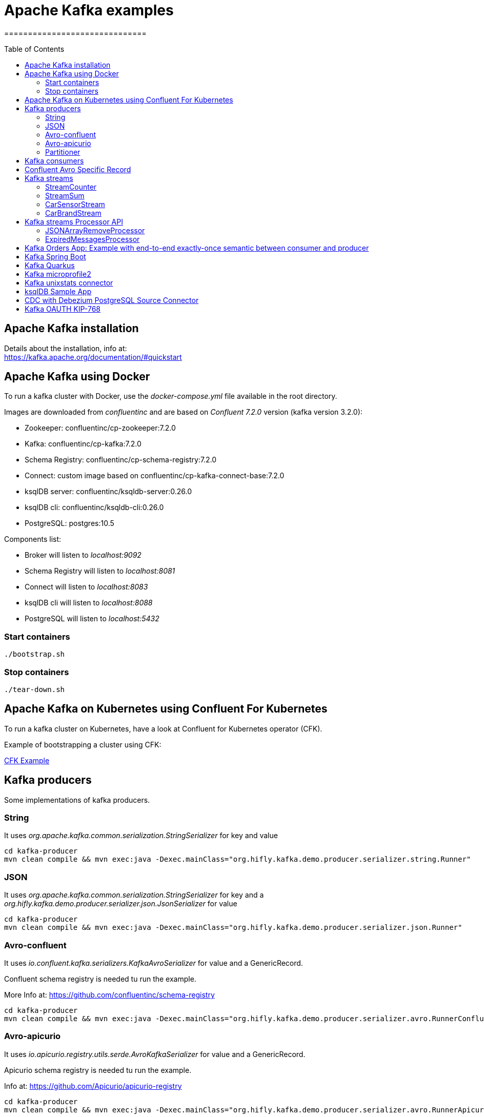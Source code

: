 = Apache Kafka examples
==============================
:toc:
:toc-placement: preamble
:toclevels: 2
:showtitle:
:Some attr: Some value

// Need some preamble to get TOC:
{empty}


== Apache Kafka installation

Details about the installation, info at: +
https://kafka.apache.org/documentation/#quickstart

== Apache Kafka using Docker

To run a kafka cluster with Docker, use the _docker-compose.yml_ file available in the root directory.

Images are downloaded from _confluentinc_ and are based on _Confluent 7.2.0_ version (kafka version 3.2.0):

* Zookeeper: confluentinc/cp-zookeeper:7.2.0
* Kafka: confluentinc/cp-kafka:7.2.0
* Schema Registry: confluentinc/cp-schema-registry:7.2.0
* Connect: custom image based on confluentinc/cp-kafka-connect-base:7.2.0
* ksqlDB server: confluentinc/ksqldb-server:0.26.0
* ksqlDB cli: confluentinc/ksqldb-cli:0.26.0
* PostgreSQL: postgres:10.5

Components list:

* Broker will listen to _localhost:9092_
* Schema Registry will listen to _localhost:8081_
* Connect will listen to _localhost:8083_
* ksqlDB cli will listen to _localhost:8088_
* PostgreSQL will listen to _localhost:5432_

=== Start containers +

[source,bash]
----
./bootstrap.sh

----

=== Stop containers +

[source,bash]
----
./tear-down.sh

----

== Apache Kafka on Kubernetes using Confluent For Kubernetes

To run a kafka cluster on Kubernetes, have a look at Confluent for Kubernetes operator (CFK).

Example of bootstrapping a cluster using CFK:

link:confluent-for-kubernetes/README.adoc[CFK Example]

== Kafka producers

Some implementations of kafka producers.


=== String +

It uses _org.apache.kafka.common.serialization.StringSerializer_ for key and value

[source,bash]
----
cd kafka-producer
mvn clean compile && mvn exec:java -Dexec.mainClass="org.hifly.kafka.demo.producer.serializer.string.Runner"
----

=== JSON +

It uses _org.apache.kafka.common.serialization.StringSerializer_ for key and a _org.hifly.kafka.demo.producer.serializer.json.JsonSerializer_ for value

[source,bash]
----
cd kafka-producer
mvn clean compile && mvn exec:java -Dexec.mainClass="org.hifly.kafka.demo.producer.serializer.json.Runner"
----

=== Avro-confluent +

It uses _io.confluent.kafka.serializers.KafkaAvroSerializer_ for value and a GenericRecord.

Confluent schema registry is needed tu run the example. +

More Info at: https://github.com/confluentinc/schema-registry

[source,bash]
----
cd kafka-producer
mvn clean compile && mvn exec:java -Dexec.mainClass="org.hifly.kafka.demo.producer.serializer.avro.RunnerConfluent"
----

=== Avro-apicurio +

It uses _io.apicurio.registry.utils.serde.AvroKafkaSerializer_ for value and a GenericRecord.

Apicurio schema registry is needed tu run the example. +

Info at: https://github.com/Apicurio/apicurio-registry

[source,bash]
----
cd kafka-producer
mvn clean compile && mvn exec:java -Dexec.mainClass="org.hifly.kafka.demo.producer.serializer.avro.RunnerApicurio"
----

=== Partitioner +

It uses a custom partitioner for keys.

[source,bash]
----
cd kafka-producer
mvn clean compile && mvn exec:java -Dexec.mainClass="org.hifly.kafka.demo.producer.serializer.partitioner.custom.Runner"
----

Execute tests:

[source,bash]
----
cd kafka-producer
mvn clean test
----


== Kafka consumers

Implementation of a kafka consumer that can be used with different deserializer classes (for key and value).

Execute tests:

[source,bash]
----
cd kafka-consumer
mvn clean test
----

Every consumer implementation has its own _Runner_ java class consuming a bunch of sample messages.

[source,bash]
----
cd kafka-consumer
mvn clean compile && mvn exec:java -Dexec.mainClass="org.hifly.kafka.demo.consumer.deserializer.Runner"
----

== Confluent Avro Specific Record

Implementation of a kafka producer and a kafka consumer using Avro Specific Record for serializing and deserializing.

Confluent schema registry is needed tu run the example. +

Create topics:

[source,bash]
----
kafka-topics --bootstrap-server localhost:9092 --create --topic cars--replication-factor <replication_factor> --partitions <number_of_partitions>
----

Run the producer:

[source,bash]
----
cd confluent-avro-specific-record
mvn clean compile package && mvn exec:java -Dexec.mainClass="org.hifly.kafka.demo.avro.RunnerProducer"
----

Run the consumer:

[source,bash]
----
cd confluent-avro-specific-record
mvn clean compile package && mvn exec:java -Dexec.mainClass="org.hifly.kafka.demo.avro.RunnerConsumer"
----

== Kafka streams

Implementation of a series of kafka streams topologies.

Execute tests:

[source,bash]
----
cd kafka-streams
mvn clean test
----

=== StreamCounter +
Count number of events grouped by key.

Create topics:

[source,bash]
----
kafka-topics --bootstrap-server localhost:9092 --create --topic counter-input-topic --replication-factor <replication_factor> --partitions <number_of_partitions>
kafka-topics --bootstrap-server localhost:9092 --create --topic counter-output-topic --replication-factor <replication_factor> --partitions <number_of_partitions>
----

Run the topology:

[source,bash]
----
cd kafka-streams
mvn clean compile && mvn exec:java -Dexec.mainClass="org.hifly.kafka.demo.streams.stream.StreamCounter"
----

Send messages to input topics:

[source,bash]
----
kafka-console-producer --broker-list localhost:9092 --topic counter-input-topic --property "parse.key=true" --property "key.separator=:"
"John":"transaction_1"
"Mark":"transaction_1"
"John":"transaction_2"
----

Read from output topic:

[source,bash]
----
kafka-console-consumer --topic counter-output-topic --bootstrap-server localhost:9092 --from-beginning --property print.key=true --property key.separator=" : " --value-deserializer "org.apache.kafka.common.serialization.LongDeserializer"
----

=== StreamSum +
Sum values grouping by key.

Create topics:

[source,bash]
----
kafka-topics --bootstrap-server localhost:9092 --create --topic sum-input-topic --replication-factor <replication_factor> --partitions <number_of_partitions>
kafka-topics --bootstrap-server localhost:9092 --create --topic sum-output-topic --replication-factor <replication_factor> --partitions <number_of_partitions>
----

Run the topology:

[source,bash]
----
cd kafka-streams
mvn clean compile && mvn exec:java -Dexec.mainClass="org.hifly.kafka.demo.streams.stream.StreamSum"
----

Send messages to input topics:

[source,bash]
----
kafka-console-producer --broker-list localhost:9092 --topic sum-input-topic --property "parse.key=true" --property "key.separator=:"
"John":1
"Mark":2
"John":5
----

Read from output topic:

[source,bash]
----
kafka-console-consumer --topic sum-output-topic --bootstrap-server localhost:9092 --from-beginning --property print.key=true --property key.separator=" : " --value-deserializer "org.apache.kafka.common.serialization.IntegerDeserializer"
----

=== CarSensorStream +
The stream filters out speed data from car data sensor records. Speed limit is set to 150km/h and only events exceeding the limits are filtered out. +
A ktable stores the car info data. +
A left join between the kstream and the ktable produces a new aggregated object published to an output topic.

Create topics:

[source,bash]
----
kafka-topics --bootstrap-server localhost:9092 --create --topic carinfo-topic --replication-factor <replication_factor> --partitions <number_of_partitions>
kafka-topics --bootstrap-server localhost:9092 --create --topic carsensor-topic --replication-factor <replication_factor> --partitions <number_of_partitions>
kafka-topics --bootstrap-server localhost:9092 --create --topic carsensor-output-topic --replication-factor <replication_factor> --partitions <number_of_partitions>
----

Run the topology:

[source,bash]
----
cd kafka-streams
mvn clean compile && mvn exec:java -Dexec.mainClass="org.hifly.kafka.demo.streams.stream.CarSensorStream"
----

Send messages to input topics:

[source,bash]
----
kafka-console-producer --broker-list localhost:9092 --topic carinfo-topic --property "parse.key=true" --property "key.separator=:"
1:{"id":"1","brand":"Ferrari","model":"F40"}
----

[source,bash]
----
kafka-console-producer --broker-list localhost:9092 --topic carsensor-topic --property "parse.key=true" --property "key.separator=:"
1:{"id":"1","speed":350}
----

Read from output topic:

[source,bash]
----
kafka-console-consumer --topic carsensor-output-topic --bootstrap-server localhost:9092 --from-beginning --property print.key=true --property key.separator=" : "
----

=== CarBrandStream +
The stream splits the original data into 2 different topics, one for Ferrari cars and one for all other car brands.

Create topics:

[source,bash]
----
kafka-topics --bootstrap-server localhost:9092 --create --topic cars-input-topic --replication-factor <replication_factor> --partitions <number_of_partitions>
kafka-topics --bootstrap-server localhost:9092 --create --topic ferrari-input-topic --replication-factor <replication_factor> --partitions <number_of_partitions>
kafka-topics --bootstrap-server localhost:9092 --create --topic cars-output-topic --replication-factor <replication_factor> --partitions <number_of_partitions>
----

Run the topology:

[source,bash]
----
cd kafka-streams
mvn clean compile && mvn exec:java -Dexec.mainClass="org.hifly.kafka.demo.streams.stream.CarBrandStream"
----

Send messages to input topic:

[source,bash]
----
kafka-console-producer --broker-list localhost:9092 --topic cars-input-topic --property "parse.key=true" --property "key.separator=:"
1:{"id":"1","brand":"Ferrari","model":"F40"}
2:{"id":"2","brand":"Bugatti","model":"Chiron"}
----

Read from output topics:

[source,bash]
----
kafka-console-consumer --topic ferrari-input-topic --bootstrap-server localhost:9092 --from-beginning --property print.key=true --property key.separator=" : "
----

[source,bash]
----
kafka-console-consumer --topic cars-output-topic --bootstrap-server localhost:9092 --from-beginning --property print.key=true --property key.separator=" : "
----

== Kafka streams Processor API

Examples with Processor API.

=== JSONArrayRemoveProcessor +

Remove a specific json field from the record and forward it to the next topology node.

Execute tests:

[source,bash]
----
cd kafka-streams-processor
mvn clean test
----

Create topics:

[source,bash]
----
kafka-topics --bootstrap-server localhost:9092 --create --topic processor-input-topic --replication-factor <replication_factor> --partitions <number_of_partitions>
kafka-topics --bootstrap-server localhost:9092 --create --topic processor-output-topic --replication-factor <replication_factor> --partitions <number_of_partitions>
----

Run the topology:

[source,bash]
----
cd kafka-streams
mvn clean compile && mvn exec:java -Dexec.mainClass="org.hifly.kafka.demo.streams.processor.JSONArrayRemoveProcessorApplication"
----

Send messages to input topics:

[source,bash]
----
kafka-console-producer --broker-list localhost:9092 --topic processor-input-topic --property "parse.key=true" --property "key.separator=:"
1:{"id":"1","brand":"Ferrari","model":"F40"}
----

Read from output topic:

[source,bash]
----
kafka-console-consumer --topic processor-output-topic --bootstrap-server localhost:9092 --from-beginning --property print.key=true --property key.separator=" : "
----

=== ExpiredMessagesProcessor +

Remove old entries based on time (expiration time 30 seconds) using a punctuator.

Execute tests:

[source,bash]
----
cd kafka-streams-processor
mvn clean test
----

Create topics:

[source,bash]
----
kafka-topics --bootstrap-server localhost:9092 --create --topic expired-messages-input-topic--replication-factor <replication_factor> --partitions <number_of_partitions>
kafka-topics --bootstrap-server localhost:9092 --create --topic expired-messages-output-topic --replication-factor <replication_factor> --partitions <number_of_partitions>
----

Run the topology:

[source,bash]
----
cd kafka-streams
mvn clean compile && mvn exec:java -Dexec.mainClass="org.hifly.kafka.demo.streams.processor.ExpiredMessagesApplication"
----

Send messages to input topics:

[source,bash]
----
kafka-console-producer --broker-list localhost:9092 --topic expired-messages-input-topic --property "parse.key=true" --property "key.separator=:"
1:{"id":"1","remote-device":"R01","time":"2021-11-02T02:50:12.208Z"}
----

Read from output topic:

[source,bash]
----
kafka-console-consumer --topic expired-messages-input-topic --bootstrap-server localhost:9092 --from-beginning --property print.key=true --property key.separator=" : "
----

== Kafka Orders App: Example with end-to-end exactly-once semantic between consumer and producer

Example of a cart application implementing end-to-end exactly-once semantic between consumer and producer. +
The ItemsProducer class sends 2 items in a single transaction. +
The ItemsConsumer class receives the items and creates an order containing the items. +
The consumer offset is committed only if the order can be created and sent.

Execute tests:

[source,bash]
----
cd kafka-orders-tx
mvn clean test
----

Execute the ItemsProducer class: 

[source,bash]
----
cd kafka-orders-tx
mvn clean compile && mvn exec:java -Dexec.mainClass="ItemsProducer"
----

Execute the ItemsConsumer class: 

[source,bash]
----
cd kafka-orders-tx
mvn clean compile && mvn exec:java -Dexec.mainClass="ItemsConsumer"
----

== Kafka Spring Boot

Sample of a kafka producer and consumer implemented with Spring Boot 2.x.

Kafka Consumer implements a DLQ for records not processable (after 3 attempts).

Run on your local machine: 

[source,bash]
----
#start a producer on port 8010
cd kafka-springboot-producer
mvn spring-boot:run

#start a consumer on port 8090
cd kafka-springboot-consumer
mvn spring-boot:run

#Send orders (on topic demoTopic)
curl --data '{"id":5, "name": "PS5"}' -H "Content-Type:application/json" http://localhost:8010/api/order

#Send ERROR orders and test DLQ (on topic demoTopic)
curl --data '{"id":5, "name": "ERROR-PS5"}' -H "Content-Type:application/json" http://localhost:8010/api/order
----

== Kafka Quarkus

Sample of a kafka producer and consumer implemented with Quarkus.
Every 1s a new message is sent to demo topic.

Run on your local machine: 

[source,bash]
----
cd kafka-quarkus
./mvnw clean compile quarkus:dev (debug port 5005)
----

Run on Openshift machine: 

[source,bash]
----
cd kafka-quarkus
./mvnw clean package -Dquarkus.container-image.build=true -Dquarkus.kubernetes.deploy=true
----

== Kafka microprofile2

Sample of a kafka producer and consumer running on an open liberty MicroProfile v2 runtime.

Run on docker: 

[source,bash]
----
#Start a zookeeper container
docker run -d --name zookeeper -p 2181:2181 -p 2888:2888 -p 3888:3888 debezium/zookeeper

#Start a kafka container
docker run -d --name my-cluster-kafka-bootstrap -p 9092:9092 --link zookeeper:zookeeper debezium/kafka

#Start a kafka producer container
cd kafka-microprofile2-producer
docker build -t kafka-producer:latest .
docker run -d --name kafka-producer -p 9080:9080 -e KAFKABROKERLIST=my-cluster-kafka-bootstrap:9092 --link my-cluster-kafka-bootstrap:my-cluster-kafka-bootstrap kafka-producer:latest

#Start a kafka consumer container
cd kafka-microprofile2-consumer
docker build -t kafka-consumer:latest .
docker run -d --name kafka-consumer -p 9090:9080 -e KAFKABROKERLIST=my-cluster-kafka-bootstrap:9092 --link my-cluster-kafka-bootstrap:my-cluster-kafka-bootstrap kafka-consumer:latest

#Receive orders
curl -v -X POST http://localhost:9090/kafka-microprofile2-consumer-0.0.1-SNAPSHOT/order

#Send orders (500)
curl -v -X POST http://localhost:9080/kafka-microprofile2-producer-0.0.1-SNAPSHOT/order
----

== Kafka unixstats connector

Implementation of a sample Source Connector; it executes _unix commands_ (e.g. _ls -ltr, netstat_) and sends its output to a kafka topic.

This connector relies on Confluent Schema Registry to convert the values using Avro: _CONNECT_VALUE_CONVERTER: io.confluent.connect.avro.AvroConverter_.

Connector config is in _kafka-nixstats-connector/config/source.quickstart.json_ file.

Parameters for source connector:

- _command_ – nix command to execute (e.g. ls -ltr)
- _topic_ – output topic
- _poll.ms_ – poll interval in milliseconds between every execution

Create the connector package:

[source,bash]
----
cd kafka-nixtstats-connector
mvn clean package
----

Create a connect custom Docker image with the connector installed:

This will create an image based on _confluentinc/cp-kafka-connect-base:XXX_ using a custom _Dockerfile_.
It will use the Confluent utility _confluent-hub install_ to install the plugin in connect.

[source,bash]
----
/kafka-nixstats-connector/./build-image.sh
----

Run the Docker container:

[source,bash]
----
docker-compose up -d
----

Deploy the connector:

[source,bash]
----
curl -X POST -H Accept:application/json -H Content-Type:application/json http://localhost:8083/connectors/ -d @kafka-nixstats-connector/config/source.quickstart.json
----

== ksqlDB Sample App

Implementation of a sample App (kafka producer and consumer) sending and receiving orders; ksqlDB acts as an orchestrator to coordinate a sample Saga.

Compile:

[source,bash]
----
cd ksqldb-sample
mvn schema-registry:download
mvn generate-sources
mvn clean compile
----

Launch on local environment:

Launch Docker Compose:

[source,bash]
----
docker-compose up
----

Connect to ksqlDB and set auto.offset.reset:

[source,bash]
----
ksql http://ksqldb-server:8088
SET 'auto.offset.reset' = 'earliest';
----

Create DDL on ksqlDB:

[source,bash]
----
/ksqldb-sample/ksql/./ksql-statements.sh
----

Create fat jar of Sample application (1 Saga):

[source,bash]
----
cd ksqldb-sample
mvn clean compile assembly:single
----

Execute fat jar of Sample application (1 Saga):

[source,bash]
----
cd ksqldb-sample
java -jar target/ksqldb-sample-0.0.1-SNAPSHOT-jar-with-dependencies.jar
----

Saga Verification:

Insert entries on ksqlDB:

[source,bash]
----
ksql http://ksqldb-server:8088
----

[source,sql]
----
insert into accounts values('AAA', 'Jimmy Best');
insert into orders values('AAA', 150, 'Item0', 'A123', 'Jimmy Best', 'Transfer funds', '2020-04-22 03:19:51');
insert into orders values('AAA', -110, 'Item1', 'A123', 'amazon.it', 'Purchase', '2020-04-22 03:19:55');
insert into orders values('AAA', -100, 'Item2', 'A123', 'ebike.com', 'Purchase', '2020-04-22 03:19:58');

select * from orders_tx where account_id='AAA' and order_id='A123';
----

[source,java]
----
Order Action:{"TX_ID": "TX_AAA_A123", "TX_ACTION": 0, "ACCOUNT": "AAA", "ITEMS": ["Item0"], "ORDER": "A123"}
Order Action:{"TX_ID": "TX_AAA_A123", "TX_ACTION": 0, "ACCOUNT": "AAA", "ITEMS": ["Item0", "Item1"], "ORDER": "A123"}
Order Action:{"TX_ID": "TX_AAA_A123", "TX_ACTION": -1, "ACCOUNT": "AAA", "ITEMS": ["Item0", "Item1", "Item2"], "ORDER": "A123"}
 --> compensate:{"TX_ID": "TX_AAA_A123", "TX_ACTION": -1, "ACCOUNT": "AAA", "ITEMS": ["Item0", "Item1", "Item2", "ORDER": "A123"}
----

== CDC with Debezium PostgreSQL Source Connector

Usage of Debezium Source connector for PostgreSQL to send RDMS table updates into a kafka topic.

The _debezium/debezium-connector-postgresql:1.7.1_ connector has been installed into connect docker image using confluent hub (see _docker-compose.yml_ file).
More details on the connector are available at: https://docs.confluent.io/debezium-connect-postgres-source/current/overview.html.

The connector uses _pgoutput_ plugin for replication. This plug-in is always present in PostgreSQL server. The Debezium connector interprets the raw replication event stream directly into change events.

Verify the existence of _account_ table and data in PostgreSQL:

[source,bash]
----
docker exec -it postgres psql -h localhost -p 5432 -U postgres -c 'select * from accounts;'
----

Deploy the connector:

[source,bash]
----
curl -v -X POST -H 'Content-Type: application/json' -d @cdc-debezium-postgres/config/debezium-source-pgsql.json http://localhost:8083/connectors
----

Run a kafka consumer on _postgres.public.accounts_ topic and see the records:

[source,bash]
----
kafka-console-consumer --topic postgres.public.accounts --bootstrap-server localhost:9092 --from-beginning
----

Insert a new record into _account_ table:

[source,bash]
----
docker exec -it postgres psql -h localhost -p 5432 -U postgres -c "insert into accounts (user_id, username, password, email, created_on, last_login) values (3, 'foo3', 'bar3', 'foo3@bar.com', current_timestamp, current_timestamp);"
----

== Kafka OAUTH KIP-768

This example shows how to configure kafka to use SASL/OAUTHBEARER authentication with Support for OIDC.

To run the sample you need to run Keycloak server and configure openid-connect on it.

Run Keycloak server with PostgreSQL (on port 8080):

[source,bash]
----
docker-compose -f kafka-oauth-kip-768/docker-compose-idp.yml up -d
----

Keycloak setup:

[source,bash]
----

 - Login to http://localhost:8080 (admin/Pa55w0rd)
 - Create a realm called kafka
 - From the Clients tab, create a client with Cliend ID "kafka_user".
 - Change Access Type to Confidential
 - Turn Standard Flow Enabled to OFF
 - Turn Service Accounts Enabled to ON
 - In the Advanced Settings below on the settings tab, set Access Token Lifespan to 10 minutes
 - Switch to the Credentials tab
 - Set Client Authenticator to "Client Id and Secret"
 - Copy the client-secret
 - Save
----

Run Kafka with OAUTH listener on port 9093:

[source,bash]
----
docker-compose -f kafka-oauth-kip-768/docker-compose-oauth.yml up -d
----


Run a kafka producer test using the _client-oauth-properties_ (add your client_secret into the file) on listener port 9093:

_client-oauth-properties_:

[source,bash]
----
security.protocol=SASL_PLAINTEXT
sasl.mechanism=OAUTHBEARER
sasl.login.callback.handler.class=org.apache.kafka.common.security.oauthbearer.secured.OAuthBearerLoginCallbackHandler
sasl.login.connect.timeout.ms=15000
sasl.oauthbearer.token.endpoint.url=http://localhost:8080/auth/realms/kafka/protocol/openid-connect/token
sasl.oauthbearer.expected.audience=account
sasl.jaas.config=org.apache.kafka.common.security.oauthbearer.OAuthBearerLoginModule required clientId="kafka_user" clientSecret="<client_secret>";
----

Producer command:

[source,bash]
----
$KAFKA_HOME/bin/kafka-producer-perf-test.sh --topic my_topic --num-records 50 --throughput 10 --record-size 1 --producer-props bootstrap.servers=localhost:9093  --producer.config kafka-oauth-kip-768/client-oauth.properties
----

Teardown:

[source,bash]
----
docker-compose -f kafka-oauth-kip-768/docker-compose-idp.yml down
docker-compose -f kafka-oauth-kip-768/docker-compose-oauth.yml down
----
